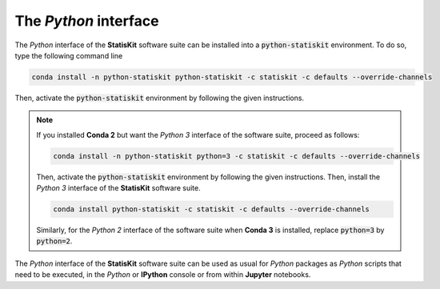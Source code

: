 .. Copyright [2017-2018] UMR MISTEA INRA, UMR LEPSE INRA,                ..
..                       UMR AGAP CIRAD, EPI Virtual Plants Inria        ..
.. Copyright [2015-2016] UMR AGAP CIRAD, EPI Virtual Plants Inria        ..
..                                                                       ..
.. This file is part of the StatisKit project. More information can be   ..
.. found at                                                              ..
..                                                                       ..
..     http://statiskit.rtfd.io                                          ..
..                                                                       ..
.. The Apache Software Foundation (ASF) licenses this file to you under  ..
.. the Apache License, Version 2.0 (the "License"); you may not use this ..
.. file except in compliance with the License. You should have received  ..
.. a copy of the Apache License, Version 2.0 along with this file; see   ..
.. the file LICENSE. If not, you may obtain a copy of the License at     ..
..                                                                       ..
..     http://www.apache.org/licenses/LICENSE-2.0                        ..
..                                                                       ..
.. Unless required by applicable law or agreed to in writing, software   ..
.. distributed under the License is distributed on an "AS IS" BASIS,     ..
.. WITHOUT WARRANTIES OR CONDITIONS OF ANY KIND, either express or       ..
.. mplied. See the License for the specific language governing           ..
.. permissions and limitations under the License.                        ..

The *Python* interface
======================

The *Python* interface of the **StatisKit** software suite can be installed into a :code:`python-statiskit` environment.
To do so, type the following command line 

.. code-block:: console

   conda install -n python-statiskit python-statiskit -c statiskit -c defaults --override-channels

Then, activate the :code:`python-statiskit` environment by following the given instructions.

.. note::

    If you installed **Conda 2** but want the *Python 3* interface of the software suite, proceed as follows:

    .. code-block:: console

       conda install -n python-statiskit python=3 -c statiskit -c defaults --override-channels

    Then, activate the :code:`python-statiskit` environment by following the given instructions.
    Then, install the *Python 3* interface of the **StatisKit** software suite.

    .. code-block:: console

       conda install python-statiskit -c statiskit -c defaults --override-channels

    Similarly, for the *Python 2* interface of the software suite when **Conda 3** is installed, replace :code:`python=3` by :code:`python=2`.

The *Python* interface of the **StatisKit** software suite can be used as usual for *Python* packages as *Python* scripts that need to be executed, in the *Python* or **IPython** console or from within **Jupyter** notebooks.